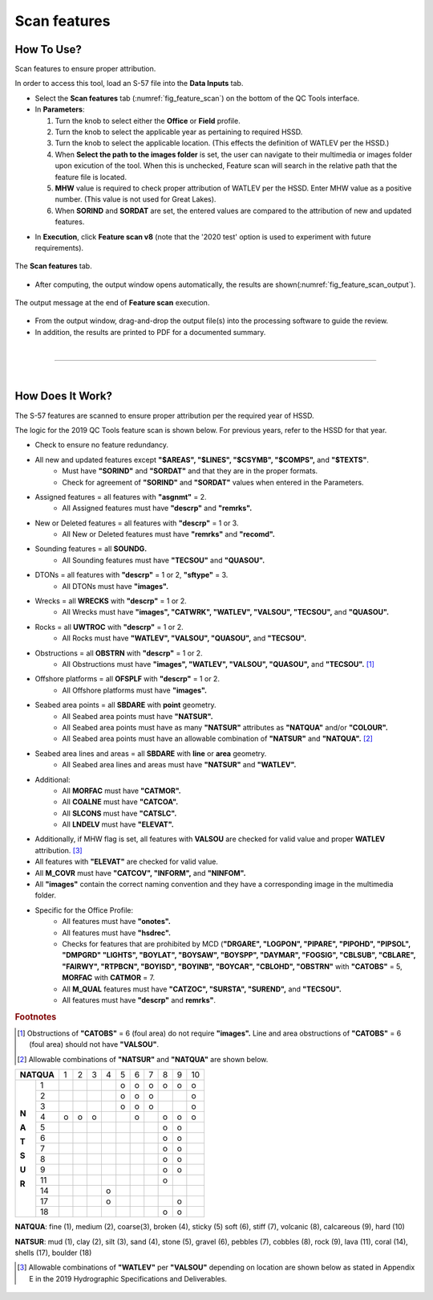 .. _survey-scan-features:

Scan features
-------------

.. index::
    single: features

How To Use?
^^^^^^^^^^^

Scan features to ensure proper attribution.

In order to access this tool, load an S-57 file into the **Data Inputs** tab. 

* Select the **Scan features** tab (:numref:`fig_feature_scan`) on the bottom of the QC Tools interface.

* In **Parameters**:

  #. Turn the knob to select either the **Office** or **Field** profile.

  #. Turn the knob to select the applicable year as pertaining to required HSSD.

  #. Turn the knob to select the applicable location. (This effects the definition of WATLEV per the HSSD.)

  #. When **Select the path to the images folder** is set, the user can navigate to their multimedia or images folder upon exicution of the tool. When this is unchecked, Feature scan will search in the relative path that the feature file is located. 
  
  #. **MHW** value is required to check proper attribution of WATLEV per the HSSD. Enter MHW value as a positive number. (This value is not used for Great Lakes).

  #. When **SORIND** and **SORDAT** are set, the entered values are compared to the attribution of new and updated features.

.. index::
    single: feature scan

* In **Execution**, click **Feature scan v8** (note that the '2020 test' option is used to experiment with future
  requirements).

.. _fig_feature_scan:
.. figure:: _static/feature_scan_interface.png
    :width: 700px
    :align: center
    :figclass: align-center

    The **Scan features** tab.

* After computing, the output window opens automatically, the results are shown(:numref:`fig_feature_scan_output`).

.. _fig_feature_scan_output:
.. figure:: _static/feature_scan_results.png
    :width: 240px
    :align: center
    :figclass: align-center

    The output message at the end of **Feature scan** execution.

* From the output window, drag-and-drop the output file(s) into the processing software to guide the review.

* In addition, the results are printed to PDF for a documented summary.

|

-----------------------------------------------------------

|

How Does It Work?
^^^^^^^^^^^^^^^^^

The S-57 features are scanned to ensure proper attribution per the required year of HSSD.

The logic for the 2019 QC Tools feature scan is shown below. For previous years, refer to the HSSD for that year.

* Check to ensure no feature redundancy.
* All new and updated features except **"$AREAS", "$LINES", "$CSYMB", "$COMPS",** and **"$TEXTS"**.
    * Must have **"SORIND"** and **"SORDAT"** and that they are in the proper formats.
    * Check for agreement of **"SORIND"** and **"SORDAT"** values when entered in the Parameters.
* Assigned features = all features with **"asgnmt"** = 2.
    * All Assigned features must have **"descrp"** and **"remrks".**
* New or Deleted features = all features with **"descrp"** = 1 or 3.
    * All New or Deleted features must have **"remrks"** and **"recomd".**
* Sounding features = all **SOUNDG.**
    * All Sounding features must have **"TECSOU"** and **"QUASOU".**
* DTONs = all features with **"descrp"** = 1 or 2, **"sftype"** = 3.
    * All DTONs must have **"images".**
* Wrecks = all **WRECKS** with **"descrp"** = 1 or 2.
    * All Wrecks must have **"images", "CATWRK", "WATLEV", "VALSOU", "TECSOU",** and **"QUASOU".**
* Rocks = all **UWTROC** with **"descrp"** = 1 or 2.
    * All Rocks must have **"WATLEV", "VALSOU", "QUASOU",** and **"TECSOU".**
* Obstructions = all **OBSTRN** with **"descrp"** = 1 or 2.
    * All Obstructions must have **"images", "WATLEV", "VALSOU", "QUASOU",** and **"TECSOU".** [1]_
* Offshore platforms = all **OFSPLF** with **"descrp"** = 1 or 2.
    * All Offshore platforms must have **"images".**
* Seabed area points = all **SBDARE** with **point** geometry.
    * All Seabed area points must have **"NATSUR".**
    * All Seabed area points must have as many **"NATSUR"** attributes as **"NATQUA"** and/or **"COLOUR".**
    * All Seabed area points must have an allowable combination of **"NATSUR"** and **"NATQUA".** [2]_
* Seabed area lines and areas = all **SBDARE** with **line** or **area** geometry.
    * All Seabed area lines and areas must have **"NATSUR"** and **"WATLEV".**
* Additional:
    * All **MORFAC** must have **"CATMOR".**
    * All **COALNE** must have **"CATCOA".**
    * All **SLCONS** must have **"CATSLC".**
    * All **LNDELV** must have **"ELEVAT".**
* Additionally, if MHW flag is set, all features with **VALSOU** are checked for valid value and proper **WATLEV** attribution. [3]_
* All features with **"ELEVAT"** are checked for valid value.
* All **M_COVR** must have **"CATCOV", "INFORM",** and **"NINFOM".**
* All **"images"** contain the correct naming convention and they have a corresponding image in the multimedia folder. 
* Specific for the Office Profile:
    * All features must have **"onotes".**
    * All features must have **"hsdrec".**
    * Checks for features that are prohibited by MCD (**"DRGARE", "LOGPON", "PIPARE", "PIPOHD", "PIPSOL", "DMPGRD" "LIGHTS", "BOYLAT", "BOYSAW", "BOYSPP", "DAYMAR", "FOGSIG", "CBLSUB", "CBLARE", "FAIRWY", "RTPBCN", "BOYISD", "BOYINB", "BOYCAR", "CBLOHD", "OBSTRN"** with **"CATOBS"** = 5, **MORFAC** with **CATMOR** = 7.
    * All **M_QUAL** features must have **"CATZOC", "SURSTA", "SUREND",** and **"TECSOU".**
    * All features must have **"descrp"** and **remrks"**.

.. rubric:: Footnotes

.. [1] Obstructions of **"CATOBS"** = 6 (foul area) do not require **"images".** Line and area obstructions of **"CATOBS"** = 6 (foul area) should not have **"VALSOU"**.
.. [2] Allowable combinations of **"NATSUR"** and **"NATQUA"** are shown below.

+----------+---+---+---+---+---+---+---+---+---+---+
|**NATQUA**| 1 | 2 | 3 | 4 | 5 | 6 | 7 | 8 | 9 | 10|
+-----+----+---+---+---+---+---+---+---+---+---+---+
|     |  1 |   |   |   |   | o | o | o | o | o | o |
+     +----+---+---+---+---+---+---+---+---+---+---+
|     |  2 |   |   |   |   | o | o | o |   |   | o |
+     +----+---+---+---+---+---+---+---+---+---+---+
|     |  3 |   |   |   |   | o | o | o |   |   | o |
+     +----+---+---+---+---+---+---+---+---+---+---+
|**N**|  4 | o | o | o |   |   | o |   | o | o | o |
+     +----+---+---+---+---+---+---+---+---+---+---+
|**A**|  5 |   |   |   |   |   |   |   | o | o |   |
+     +----+---+---+---+---+---+---+---+---+---+---+
|**T**|  6 |   |   |   |   |   |   |   | o | o |   |
+     +----+---+---+---+---+---+---+---+---+---+---+
|**S**|  7 |   |   |   |   |   |   |   | o | o |   |
+     +----+---+---+---+---+---+---+---+---+---+---+
|**U**|  8 |   |   |   |   |   |   |   | o | o |   |
+     +----+---+---+---+---+---+---+---+---+---+---+
|**R**|  9 |   |   |   |   |   |   |   | o | o |   |
+     +----+---+---+---+---+---+---+---+---+---+---+
|     | 11 |   |   |   |   |   |   |   | o |   |   |
+     +----+---+---+---+---+---+---+---+---+---+---+
|     | 14 |   |   |   | o |   |   |   |   |   |   |
+     +----+---+---+---+---+---+---+---+---+---+---+
|     | 17 |   |   |   | o |   |   |   |   | o |   |
+     +----+---+---+---+---+---+---+---+---+---+---+
|     | 18 |   |   |   |   |   |   |   | o | o |   |
+-----+----+---+---+---+---+---+---+---+---+---+---+

**NATQUA**: fine (1), medium (2), coarse(3), broken (4), sticky (5) soft (6), stiff (7), volcanic (8), calcareous (9), hard (10)

**NATSUR**: mud (1), clay (2), silt (3), sand (4), stone (5), gravel (6), pebbles (7), cobbles (8), rock (9), lava (11), coral (14), shells (17), boulder (18)

.. [3] Allowable combinations of **"WATLEV"** per **"VALSOU"** depending on location are shown below as stated in Appendix E in the 2019 Hydrographic Specifications and Deliverables.

.. _fig_WATLEV_attribution:
.. figure:: _static/watlev_table.png
    :width: 600px
    :align: center
    :figclass: align-center
